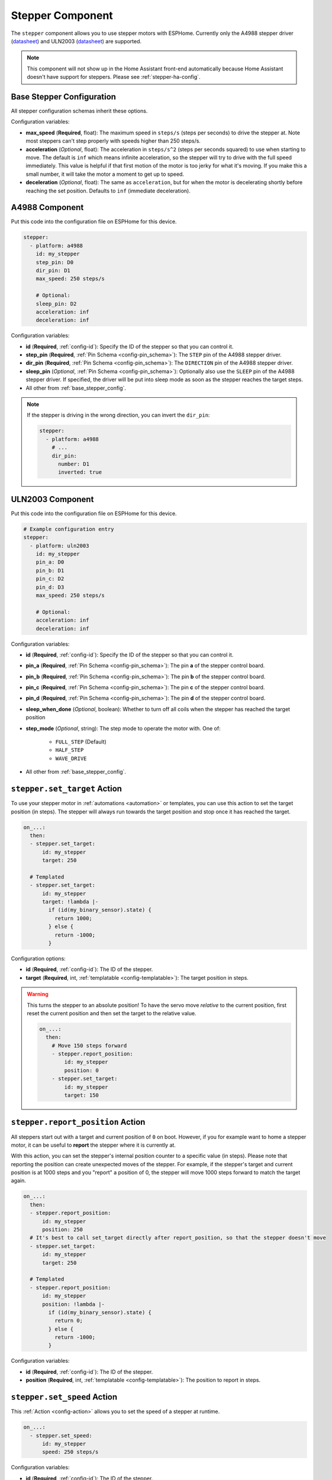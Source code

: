 Stepper Component
=================

.. seo::
    :description: Instructions for setting up stepper motor drivers in ESPHome
    :image: folder-open.svg
    :keywords: stepper motor, stepper driver, a4988

The ``stepper`` component allows you to use stepper motors with ESPHome.
Currently only the A4988 stepper driver
(`datasheet <https://www.pololu.com/file/0J450/a4988_DMOS_microstepping_driver_with_translator.pdf>`__)
and ULN2003 (`datasheet <http://www.ti.com/lit/ds/symlink/uln2003a.pdf>`__) are supported.

.. note::

    This component will not show up in the Home Assistant front-end automatically because
    Home Assistant doesn't have support for steppers. Please see :ref:`stepper-ha-config`.

.. _base_stepper_config:

Base Stepper Configuration
--------------------------

All stepper configuration schemas inherit these options.

Configuration variables:

- **max_speed** (**Required**, float): The maximum speed in ``steps/s`` (steps per seconds) to drive the
  stepper at. Note most steppers can't step properly with speeds higher than 250 steps/s.
- **acceleration** (*Optional*, float): The acceleration in ``steps/s^2`` (steps per seconds squared)
  to use when starting to move. The default is ``inf`` which means infinite acceleration, so the
  stepper will try to drive with the full speed immediately. This value is helpful if that first motion of
  the motor is too jerky for what it's moving.  If you make this a small number, it will take the motor a
  moment to get up  to speed.
- **deceleration** (*Optional*, float): The same as ``acceleration``, but for when the motor is decelerating
  shortly before reaching the set position. Defaults to ``inf`` (immediate deceleration).

A4988 Component
---------------

Put this code into the configuration file on ESPHome for this device.

.. code-block:: yaml

    stepper:
      - platform: a4988
        id: my_stepper
        step_pin: D0
        dir_pin: D1
        max_speed: 250 steps/s

        # Optional:
        sleep_pin: D2
        acceleration: inf
        deceleration: inf


Configuration variables:

- **id** (**Required**, :ref:`config-id`): Specify the ID of the stepper so that you can control it.
- **step_pin** (**Required**, :ref:`Pin Schema <config-pin_schema>`): The ``STEP`` pin of the A4988
  stepper driver.
- **dir_pin** (**Required**, :ref:`Pin Schema <config-pin_schema>`): The ``DIRECTION`` pin of the A4988
  stepper driver.
- **sleep_pin** (*Optional*, :ref:`Pin Schema <config-pin_schema>`): Optionally also use the ``SLEEP`` pin
  of the A4988 stepper driver. If specified, the driver will be put into sleep mode as soon as the stepper
  reaches the target steps.

- All other from :ref:`base_stepper_config`.

.. note::

    If the stepper is driving in the wrong direction, you can invert the ``dir_pin``:

    .. code-block:: yaml

        stepper:
          - platform: a4988
            # ...
            dir_pin:
              number: D1
              inverted: true

ULN2003 Component
-----------------

Put this code into the configuration file on ESPHome for this device.

.. code-block:: yaml

    # Example configuration entry
    stepper:
      - platform: uln2003
        id: my_stepper
        pin_a: D0
        pin_b: D1
        pin_c: D2
        pin_d: D3
        max_speed: 250 steps/s

        # Optional:
        acceleration: inf
        deceleration: inf


Configuration variables:

- **id** (**Required**, :ref:`config-id`): Specify the ID of the stepper so that you can control it.
- **pin_a** (**Required**, :ref:`Pin Schema <config-pin_schema>`): The pin **a** of the stepper control board.
- **pin_b** (**Required**, :ref:`Pin Schema <config-pin_schema>`): The pin **b** of the stepper control board.
- **pin_c** (**Required**, :ref:`Pin Schema <config-pin_schema>`): The pin **c** of the stepper control board.
- **pin_d** (**Required**, :ref:`Pin Schema <config-pin_schema>`): The pin **d** of the stepper control board.
- **sleep_when_done** (*Optional*, boolean): Whether to turn off all coils when the stepper has
  reached the target position
- **step_mode** (*Optional*, string): The step mode to operate the motor with. One of:

    - ``FULL_STEP`` (Default)
    - ``HALF_STEP``
    - ``WAVE_DRIVE``

- All other from :ref:`base_stepper_config`.

.. _stepper-set_target_action:

``stepper.set_target`` Action
-----------------------------

To use your stepper motor in :ref:`automations <automation>` or templates, you can use this action to set the target
position (in steps). The stepper will always run towards the target position and stop once it has reached the target.

.. code-block:: yaml

    on_...:
      then:
      - stepper.set_target:
          id: my_stepper
          target: 250

      # Templated
      - stepper.set_target:
          id: my_stepper
          target: !lambda |-
            if (id(my_binary_sensor).state) {
              return 1000;
            } else {
              return -1000;
            }

Configuration options:

- **id** (**Required**, :ref:`config-id`): The ID of the stepper.
- **target** (**Required**, int, :ref:`templatable <config-templatable>`): The target position in steps.

.. warning::

    This turns the stepper to an absolute position! To have the servo move *relative* to the current
    position, first reset the current position and then set the target to the relative value.

    .. code-block:: yaml

        on_...:
          then:
            # Move 150 steps forward
            - stepper.report_position:
                id: my_stepper
                position: 0
            - stepper.set_target:
                id: my_stepper
                target: 150

.. _stepper-report_position_action:

``stepper.report_position`` Action
----------------------------------

All steppers start out with a target and current position of ``0`` on boot. However, if you for example want to home
a stepper motor, it can be useful to **report** the stepper where it is currently at.

With this action, you can set the stepper's internal position counter to a specific value (in steps). Please note
that reporting the position can create unexpected moves of the stepper. For example, if the stepper's target and
current position is at 1000 steps and you "report" a position of 0, the stepper will move 1000 steps forward to match
the target again.

.. code-block:: yaml

    on_...:
      then:
      - stepper.report_position:
          id: my_stepper
          position: 250
      # It's best to call set_target directly after report_position, so that the stepper doesn't move
      - stepper.set_target:
          id: my_stepper
          target: 250

      # Templated
      - stepper.report_position:
          id: my_stepper
          position: !lambda |-
            if (id(my_binary_sensor).state) {
              return 0;
            } else {
              return -1000;
            }

Configuration variables:

- **id** (**Required**, :ref:`config-id`): The ID of the stepper.
- **position** (**Required**, int, :ref:`templatable <config-templatable>`): The position to report in steps.

.. _stepper-set_speed_action:

``stepper.set_speed`` Action
----------------------------

This :ref:`Action <config-action>` allows you to set the speed of a stepper at runtime.

.. code-block:: yaml

    on_...:
      - stepper.set_speed:
          id: my_stepper
          speed: 250 steps/s

Configuration variables:

- **id** (**Required**, :ref:`config-id`): The ID of the stepper.
- **speed** (**Required**, :ref:`templatable <config-templatable>`, float): The speed
  in ``steps/s`` (steps per seconds) to drive the stepper at.

.. _stepper-set_acceleration_action:

``stepper.set_acceleration`` Action
-----------------------------------

This :ref:`Action <config-action>` allows you to set the acceleration of a stepper at runtime.

.. code-block:: yaml

    on_...:
      - stepper.set_acceleration:
          id: my_stepper
          speed: 250 steps/s^2

Configuration variables:

- **id** (**Required**, :ref:`config-id`): The ID of the stepper.
- **acceleration** (**Required**, :ref:`templatable <config-templatable>`, float): The acceleration
  in ``steps/s^2`` (steps per seconds squared) to use when starting to move.

.. _stepper-set_deceleration_action:

``stepper.set_deceleration`` Action
-----------------------------------

This :ref:`Action <config-action>` allows you to set the deceleration of a stepper at runtime.

.. code-block:: yaml

    on_...:
      - stepper.set_deceleration:
          id: my_stepper
          speed: 250 steps/s^2

Configuration variables:

- **id** (**Required**, :ref:`config-id`): The ID of the stepper.
- **deceleration** (**Required**, :ref:`templatable <config-templatable>`, float): The same as ``acceleration``,
  but for when the motor is decelerating shortly before reaching the set position.

.. _stepper-ha-config:

Home Assistant Configuration
----------------------------

This component will not show up in the Home Assistant front-end (Overview) automatically because
Home Assistant does not support steppers natively.

You can add the stepper component code below to your Home Assistant configuration (``configuration.yaml``) to
be able to control the stepper from the front-end.

.. code-block:: yaml

    # Add a slider control to Home Assistant to set an integer value
    input_number:
      stepper_control:
        name: Stepper Control
        initial: 0
        min: -1000
        max: 1000
        step: 1
        mode: slider

    # Do something when the slider changes
    automation:
      - alias: Write Stepper Value to ESP
        trigger:
          platform: state
          entity_id: input_number.stepper_control
        action:
          # Replace livingroom with the name you gave the ESP
          - service: esphome.livingroom_control_stepper
            data_template:
              target: '{{ trigger.to_state.state | int }}'

In the above code, "stepper_control" is the ID of a numeric input field. It must be unique and it is
used in the automation section as a reference name. The display name for this field is in
stepper_control's ``name`` key.

If you want your user interface to give you more control over your stepper controller, such as
setting the acceleration, deceleration, etc, then you can add more input fields after ``stepper_control``
but before ``automation``. They can be a simple number-entry field (mode: box) or a slider like this.
Each of these extra input fields needs an associated input parameter defined on the ESPHome device's
API service.

The automation section tells Home Assistant what to do when the slider changes. It needs a trigger
(state of the ``stepper_control`` slider) and an action. In the trigger section, ``entity_id`` must refer
back to the configuration ID that triggers the automation. For us, that is the ``stepper_control``
field in the ``input_number`` item. That's why the value is ``input_number.stepper_control``.

In the action section, the service name is vital to get right: it's the glue that connects Home Automation's
front-end to the ESPHome device configuration. While you might expect the syntax to be ``esphome.<your_device>.<api_service>``,
the correct syntax is to join the device ID to the API service ID with an underscore,
as in ``esphome.livingroom_control_stepper`` where "Livingroom" is a device in ESPHome and "control_stepper" is an
API service for that device.

The template string is used to get the "state" value from the ``target`` field (defined in the target section) on the
``input_number`` component of the Home Assistant front-end. This value is then passed to the API service as defined in
the ESPHome device's configuration. The ``data_template`` section lists one value for each of the input parameters on
the service being called by the automation. In our case, the ESPHome device has an API service with a single parameter,
"target". If you called this "my_target", then the last line above should be ``my_target: '{{ trigger.to_state.state | int }}'``.
Getting this linkage right is very important.

The following code needs to go in the ESPHome configuration file for this device. Above, we mention "API service"
a lot. This code is where that is defined. You may have already added it (or something similar). Note
that the input variable for the ``control_stepper`` service is called ``target``. That's what matches with the
automation configuration above. Also note that the variable ``target`` is defined as an integer. That means it
must be an integer number, not a string.

.. code-block:: yaml

    # ESPHome configuration
    api:
      services:
        - service: control_stepper
          variables:
            target: int
          then:
            - stepper.set_target:
                id: my_stepper
                target: !lambda 'return target;'

    stepper:
      - platform: ...
        # [...] stepper config
        id: my_stepper

.. _stepper-lambda_calls:

lambda calls
------------

From :ref:`lambdas <config-lambda>`, you can call several methods on stepper motors to do some
advanced stuff (see the full API Reference for more info).

- ``set_target``: Set the target position of the motor as an integer.

    .. code-block:: cpp

        // Argument is integer (signed int)
        // Set the (absolute) target position to 250 steps
        id(my_stepper).set_target(250);

- ``report_position``: Report the current position as an integer.

    .. code-block:: cpp

        // Report the (absolute) current position as 250 steps
        id(my_stepper).report_position(250);

- ``current_position``: Get the current position of the stepper as an integer.

    .. code-block:: cpp

        int pos = id(my_stepper).current_position;


- ``target_position``: Get the set target position of the stepper  as an integer.

    .. code-block:: cpp

        int pos = id(my_stepper).target_position;

See Also
--------

- :apiref:`stepper/stepper.h`
- :ghedit:`Edit`
